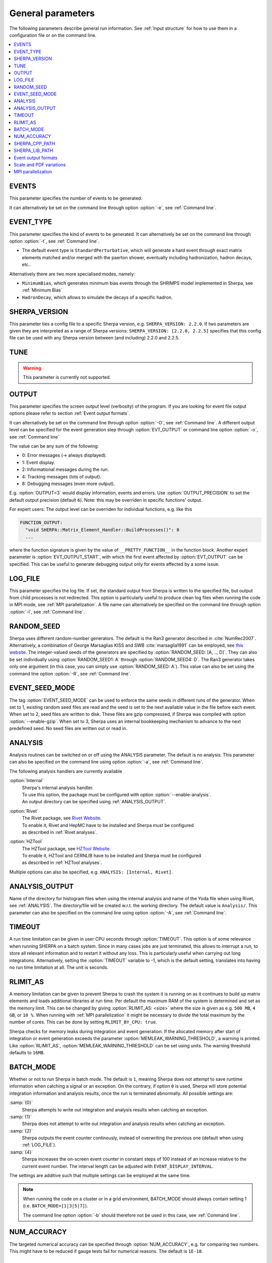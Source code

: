 .. _General Parameters:

******************
General parameters
******************


The following parameters describe general run information.  See
:ref:`Input structure` for how to use them in a configuration file or
on the command line.

.. contents::
   :local:

.. _param_EVENTS:

EVENTS
======

.. index:: EVENTS

This parameter specifies the number of events to be generated.

It can alternatively be set on the command line through option
:option:`-e`, see :ref:`Command line`.

.. _EVENT_TYPE:

EVENT_TYPE
==========

.. index:: EVENT_TYPE

This parameter specifies the kind of events to be generated.  It can
alternatively be set on the command line through option :option:`-t`,
see :ref:`Command line`.

* The default event type is ``StandardPerturbative``, which will
  generate a hard event through exact matrix elements matched and/or
  merged with the paerton shower, eventually including hadronization,
  hadron decays, etc..

Alternatively there are two more specialised modes, namely:

* ``MinimumBias``, which generates minimum bias events through the
  SHRIMPS model implemented in Sherpa, see :ref:`Minimum Bias`

* ``HadronDecay``, which allows to simulate the decays of a specific
  hadron.

.. _SHERPA_VERSION:

SHERPA_VERSION
==============

.. index:: SHERPA_VERSION

This parameter ties a config file to a specific Sherpa version, e.g.
``SHERPA_VERSION: 2.2.0``. If two parameters are given they are
interpreted as a range of Sherpa versions: ``SHERPA_VERSION: [2.2.0,
2.2.5]`` specifies that this config file can be used with any Sherpa
version between (and including) 2.2.0 and 2.2.5.

.. _TUNE:

TUNE
====

.. index:: TUNE

.. warning::

   This parameter is currently not supported.

..
   This parameter specifies which tune is to be used. Setting different
   tunes using this parameter ensures, that consistent settings are
   employed. This affects mostly :ref:`MPI Parameters` and
   :ref:`Intrinsic Transverse Momentum` parameters. Possible values are
   (for Sherpa 2.1.1):

   * ``CT10`` MPI tune for the Sherpa's default PDF, CT10. This is the default tune.

   * ``CT10_UEup`` Upward variation of MPI activity, variation of the CT10 tune to
     assess MPI uncertainties.

   * ``CT10_UEdown`` Downward variation of MPI activity, variation of the CT10 tune to
     assess MPI uncertainties.


.. _OUTPUT:

OUTPUT
======

.. index:: OUTPUT
.. index:: OUTPUT_PRECISION
.. index:: EVT_OUTPUT
.. index:: EVT_OUTPUT_START
.. index:: FUNCTION_OUTPUT

This parameter specifies the screen output level (verbosity) of the
program.  If you are looking for event file output options please
refer to section :ref:`Event output formats`.

It can alternatively be set on the command line through option
:option:`-O`, see :ref:`Command line`. A different output level can be
specified for the event generation step through :option:`EVT_OUTPUT`
or command line option :option:`-o`, see :ref:`Command line`

The value can be any sum of the following:

* 0: Error messages (-> always displayed).
* 1: Event display.
* 2: Informational messages during the run.
* 4: Tracking messages (lots of output).
* 8: Debugging messages (even more output).

E.g. :option:`OUTPUT=3` would display information, events and
errors. Use :option:`OUTPUT_PRECISION` to set the default output
precision (default ``6``).  Note: this may be overriden in specific
functions' output.

For expert users: The output level can be overriden for individual
functions, e.g. like this

.. code-block:: yaml

   FUNCTION_OUTPUT:
     "void SHERPA::Matrix_Element_Handler::BuildProcesses()": 8
     ...

where the function signature is given by the value of
``__PRETTY_FUNCTION__`` in the function block.  Another expert
parameter is :option:`EVT_OUTPUT_START`, with which the first event
affected by :option:`EVT_OUTPUT` can be specified. This can be useful
to generate debugging output only for events affected by a some issue.

.. _LOG_FILE:

LOG_FILE
========

.. index:: LOG_FILE

This parameter specifies the log file. If set, the standard output
from Sherpa is written to the specified file, but output from child
processes is not redirected. This option is particularly useful to
produce clean log files when running the code in MPI mode, see
:ref:`MPI parallelization`.  A file name can alternatively be
specified on the command line through option :option:`-l`, see
:ref:`Command line`.

.. _RANDOM_SEED:

RANDOM_SEED
===========

.. index:: RANDOM_SEED

Sherpa uses different random-number generators. The default is the
Ran3 generator described in :cite:`NumRec2007`.  Alternatively, a
combination of George Marsaglias KISS and SWB :cite:`marsaglia1991`
can be employed, see `this
<http://groups.google.co.uk/group/sci.stat.math/msg/edcb117233979602>`_
`website
<http://groups.google.co.uk/group/sci.math.num-analysis/msg/eb4ddde782b17051>`_.
The integer-valued seeds of the generators are specified by
:option:`RANDOM_SEED: [A, .., D]`. They can also be set individually
using :option:`RANDOM_SEED1: A` through :option:`RANDOM_SEED4: D`. The
Ran3 generator takes only one argument (in this case, you can simply
use :option:`RANDOM_SEED: A`). This value can also be set using the
command line option :option:`-R`, see :ref:`Command line`.

.. _EVENT_SEED_MODE:

EVENT_SEED_MODE
===============

The tag :option:`EVENT_SEED_MODE` can be used to enforce the same
seeds in different runs of the generator. When set to 1, existing
random seed files are read and the seed is set to the next available
value in the file before each event. When set to 2, seed files are
written to disk.  These files are gzip compressed, if Sherpa was
compiled with option :option:`--enable-gzip`.  When set to 3, Sherpa
uses an internal bookkeeping mechanism to advance to the next
predefined seed.  No seed files are written out or read in.

.. _ANALYSIS:

ANALYSIS
========

.. index:: ANALYSIS

Analysis routines can be switched on or off using the ANALYSIS
parameter.  The default is no analysis.  This parameter can also be
specified on the command line using option :option:`-a`, see
:ref:`Command line`.

The following analysis handlers are currently available

:option:`Internal`
  | Sherpa's internal analysis handler.
  | To use this option, the package must be configured with option :option:`--enable-analysis`.
  | An output directory can be specified using :ref:`ANALYSIS_OUTPUT`.

:option:`Rivet`
  | The Rivet package, see `Rivet Website <http://projects.hepforge.org/rivet/>`_.
  | To enable it, Rivet and HepMC have to be installed and Sherpa must be configured
  | as described in :ref:`Rivet analyses`.

:option:`HZTool`
  | The HZTool package, see `HZTool Website <http://hztool.hepforge.org/>`_.
  | To enable it, HZTool and CERNLIB have to be installed and Sherpa must be configured
  | as described in :ref:`HZTool analyses`.


Multiple options can also be specified, e.g. ``ANALYSIS: [Internal,
Rivet]``.

.. _ANALYSIS_OUTPUT:

ANALYSIS_OUTPUT
===============

.. index:: ANALYSIS_OUTPUT

Name of the directory for histogram files when using the internal
analysis and name of the Yoda file when using Rivet, see
:ref:`ANALYSIS`.  The directory/file will be created w.r.t. the
working directory. The default value is ``Analysis/``. This parameter
can also be specified on the command line using option :option:`-A`,
see :ref:`Command line`.

.. _TIMEOUT:

TIMEOUT
=======

.. index:: TIMEOUT

A run time limitation can be given in user CPU seconds through
:option:`TIMEOUT`. This option is of some relevance when running
SHERPA on a batch system. Since in many cases jobs are just
terminated, this allows to interrupt a run, to store all relevant
information and to restart it without any loss. This is particularly
useful when carrying out long integrations.  Alternatively, setting
the :option:`TIMEOUT` variable to -1, which is the default setting,
translates into having no run time limitation at all. The unit is
seconds.

.. _RLIMIT_AS:

RLIMIT_AS
=========

.. index:: RLIMIT_AS
.. index:: RLIMIT_BY_CPU
.. index:: MEMLEAK_WARNING_THRESHOLD

A memory limitation can be given to prevent Sherpa to crash the system
it is running on as it continues to build up matrix elements and loads
additional libraries at run time. Per default the maximum RAM of the
system is determined and set as the memory limit. This can be changed
by giving :option:`RLIMIT_AS: <size>` where the size is given as
e.g. ``500 MB``, ``4 GB``, or ``10 %``.  When running with :ref:`MPI
parallelization` it might be necessary to divide the total maximum by
the number of cores. This can be done by setting ``RLIMIT_BY_CPU:
true``.

Sherpa checks for memory leaks during integration and event
generation.  If the allocated memory after start of integration or
event generation exceeds the parameter
:option:`MEMLEAK_WARNING_THRESHOLD`, a warning is printed.  Like
:option:`RLIMIT_AS`, :option:`MEMLEAK_WARNING_THRESHOLD` can be set
using units.  The warning threshold defaults to ``16MB``.

.. _BATCH_MODE:

BATCH_MODE
==========

.. index:: BATCH_MODE
.. index:: EVENT_DISPLAY_INTERVAL

Whether or not to run Sherpa in batch mode. The default is ``1``,
meaning Sherpa does not attempt to save runtime information when
catching a signal or an exception. On the contrary, if option ``0`` is
used, Sherpa will store potential integration information and analysis
results, once the run is terminated abnormally. All possible settings
are:

:samp:`{0}`
      Sherpa attempts to write out integration and analysis
      results when catching an exception.

:samp:`{1}`
      Sherpa does not attempt to write out integration and
      analysis results when catching an exception.

:samp:`{2}`
      Sherpa outputs the event counter continously, instead of
      overwriting the previous one (default when using
      :ref:`LOG_FILE`).

:samp:`{4}`
      Sherpa increases the on-screen event counter in constant
      steps of 100 instead of an increase relative to the current
      event number. The interval length can be adjusted with
      ``EVENT_DISPLAY_INTERVAL``.

The settings are additive such that multiple settings can be employed
at the same time.

.. note::

   When running the code on a cluster or in a grid environment,
   BATCH_MODE should always contain setting 1
   (i.e. ``BATCH_MODE=[1|3|5|7]``).

   The command line option :option:`-b` should therefore not be used
   in this case, see :ref:`Command line`.

.. _NUM_ACCURACY:

NUM_ACCURACY
============

.. index:: NUM_ACCURACY

The targeted numerical accuracy can be specified through
:option:`NUM_ACCURACY`, e.g. for comparing two numbers. This might
have to be reduced if gauge tests fail for numerical reasons.  The
default is ``1E-10``.

.. _SHERPA_CPP_PATH:

SHERPA_CPP_PATH
===============

.. index:: SHERPA_CPP_PATH

The path in which Sherpa will eventually store dynamically created C++
source code.  If not specified otherwise, sets
:option:`SHERPA_LIB_PATH` to ``$SHERPA_CPP_PATH/Process/lib``. This
value can also be set using the command line option :option:`-L`, see
:ref:`Command line`. Both settings can also be set using environment
variables.

.. _SHERPA_LIB_PATH:

SHERPA_LIB_PATH
===============

.. index:: SHERPA_LIB_PATH

The path in which Sherpa looks for dynamically linked libraries from
previously created C++ source code, cf. :ref:`SHERPA_CPP_PATH`.

.. _Event output formats:

Event output formats
====================

.. index:: HepMC_GenEvent
.. index:: HepMC_Short
.. index:: HEPEVT
.. index:: LHEF
.. index:: Root
.. index:: Delphes
.. index:: FILE_SIZE
.. index:: EVENT_FILE_PATH
.. index:: EVENT_OUTPUT_PRECISION
.. index:: EVENT_OUTPUT
.. index:: EVENT_INPUT

Sherpa provides the possibility to output events in various formats,
e.g. the HepEVT common block structure or the HepMC format.  The
authors of Sherpa assume that the user is sufficiently acquainted with
these formats when selecting them.

If the events are to be written to file, the parameter
:option:`EVENT_OUTPUT` must be specified together with a file name. An
example would be ``EVENT_OUTPUT: HepMC_GenEvent[MyFile]``, where
``MyFile`` stands for the desired file base name. More than one output
can also be specified:

.. code-block:: yaml

   EVENT_OUTPUT:
     - HepMC_GenEvent[MyFile]
     - Root[MyFile]

The following formats are currently available:

:option:`HepMC_GenEvent`
  Generates output in HepMC::IO_GenEvent
  format. The HepMC::GenEvent::m_weights weight vector stores the
  following items: ``[0]`` event weight, ``[1]`` combined matrix
  element and PDF weight (missing only phase space weight information,
  thus directly suitable for evaluating the matrix element value of
  the given configuration), ``[2]`` event weight normalisation (in
  case of unweighted events event weights of ~ +/-1 can be obtained by
  (event weight)/(event weight normalisation)), and ``[3]`` number of
  trials. The total cross section of the simulated event sample can be
  computed as the sum of event weights divided by the sum of the
  number of trials.  This value must agree with the total cross
  section quoted by Sherpa at the end of the event generation run, and
  it can serve as a cross-check on the consistency of the HepMC event
  file.  Note that Sherpa conforms to the Les Houches 2013 suggestion
  (http://phystev.in2p3.fr/wiki/2013:groups:tools:hepmc) of indicating
  interaction types through the GenVertex type-flag.  Multiple event
  weights can also be enabled with HepMC versions >=2.06, cf.
  :ref:`Scale and PDF variations`. The following additional
  customisations can be used

  ``HEPMC_USE_NAMED_WEIGHTS: <false|true>`` Enable filling weights
  with an associated name. The nominal event weight has the key
  ``Weight``. ``MEWeight``, ``WeightNormalisation`` and ``NTrials``
  provide additional information for each event as described
  above. Needs HepMC version >=2.06.

  ``HEPMC_EXTENDED_WEIGHTS: <false|true>`` Write additional event
  weight information needed for a posteriori reweighting into the
  WeightContainer, cf. :ref:`A posteriori scale and PDF variations
  using the HepMC GenEvent Output`. Necessitates the use of
  ``HEPMC_USE_NAMED_WEIGHTS``.

  ``HEPMC_TREE_LIKE: <false|true>`` Force the event record to be
  stricly tree-like. Please note that this removes some information
  from the matrix-element-parton-shower interplay which would be
  otherwise stored.

:option:`HepMC_Short`

  Generates output in HepMC::IO_GenEvent format, however, only
  incoming beams and outgoing particles are stored. Intermediate and
  decayed particles are not listed. The event weights stored as the
  same as above, and ``HEPMC_USE_NAMED_WEIGHTS`` and
  ``HEPMC_EXTENDED_WEIGHTS`` can be used to customise.

:option:`HepMC3_GenEvent`
  Generates output using HepMC3 library. The format of the output is
  set with ``HEPMC3_IO_TYPE: <0|1|2|3|4>`` tag.  The default value is
  0 and corresponds to ASCII GenEvent. Other available options are 1:
  HepEvt 2: ROOT file with every event written as an object of class
  GenEvent. 3: ROOT file with GenEvent objects writen into TTree.
  Otherwise similar to ``HepMC_GenEvent``.

:option:`Delphes_GenEvent`
  Generates output in `Root <http://root.cern.ch>`_ format, which can
  be passed to `Delphes <http://cp3.irmp.ucl.ac.be/projects/delphes>`_
  for analyses.  Input events are taken from the HepMC
  interface. Storage space can be reduced by up to 50% compared to
  gzip compressed HepMC. This output format is available only if
  Sherpa was configured and installed with options
  :option:`--enable-root` and
  :option:`--enable-delphes=/path/to/delphes`.

:option:`Delphes_Short`
  Generates output in `Root <http://root.cern.ch>`_ format, which can
  be passed to `Delphes <http://cp3.irmp.ucl.ac.be/projects/delphes>`_
  for analyses.  Only incoming beams and outgoing particles are
  stored.

:option:`PGS`
  Generates output in `StdHEP <http://cepa.fnal.gov/psm/stdhep>`_
  format, which can be passed to `PGS
  <http://www.physics.ucdavis.edu/~conway/research/software/pgs/pgs4-general.htm>`_
  for analyses. This output format is available only if Sherpa was
  configured and installed with options
  :option:`--enable-hepevtsize=4000` and
  :option:`--enable-pgs=/path/to/pgs`.  Please refer to the PGS
  documentation for how to pass StdHEP event files on to PGS.  If you
  are using the LHC olympics executeable, you may run
  ``./olympics --stdhep events.lhe <other options>``.

:option:`PGS_Weighted`
  Generates output in `StdHEP <http://cepa.fnal.gov/psm/stdhep>`_
  format, which can be passed to `PGS
  <http://www.physics.ucdavis.edu/~conway/research/software/pgs/pgs4-general.htm>`_
  for analyses. Event weights in the HEPEV4 common block are stored in
  the event file.

:option:`HEPEVT`
  Generates output in HepEvt format.

:option:`LHEF`
  Generates output in Les Houches Event File format. This output
  format is intended for output of **matrix element configurations
  only**. Since the format requires PDF information to be written out
  in the outdated PDFLIB/LHAGLUE enumeration format this is only
  available automatically if LHAPDF is used, the identification
  numbers otherwise have to be given explicitly via
  ``LHEF_PDF_NUMBER`` (``LHEF_PDF_NUMBER_1`` and ``LHEF_PDF_NUMBER_2``
  if both beams carry different structure functions).  This format
  currently outputs matrix element information only, no information
  about the large-Nc colour flow is given as the LHEF output format is
  not suited to communicate enough information for meaningful parton
  showering on top of multiparton final states.

:option:`Root`
  Generates output in ROOT ntuple format **for NLO event generation
  only**.  For details on the ntuple format, see :ref:`A posteriori
  scale and PDF variations using the ROOT NTuple Output <A posteriori
  scale and PDF variations using the ROOT NTuple Output>`.  This
  output option is available only if Sherpa was linked to ROOT during
  installation by using the configure option
  ``--enable-root=/path/to/root``.  ROOT ntuples can be read back into
  Sherpa and analyzed using the option :option:`EVENT_INPUT`. This
  feature is described in :ref:`NTuple production`.

The output can be further customized using the following options:

:option:`FILE_SIZE`
  Number of events per file (default: unlimited).

:option:`EVENT_FILE_PATH`
  Directory where the files will be stored.

:option:`EVENT_OUTPUT_PRECISION`
  Steers the precision of all numbers written to file (default: 12).

For all output formats except ROOT and Delphes, events can be written
directly to gzipped files instead of plain text. The option
:option:`--enable-gzip` must be given during installation to enable
this feature.

.. _Scale and PDF variations:

Scale and PDF variations
========================

Sherpa can compute alternative event weights for different scale and
PDF choices on-the-fly, resulting in alternative weights for the generated
event. The can be evoked with the following syntax

.. code-block:: yaml

   VARIATIONS:
   - "<muR-fac-1>,<muF-fac-1>,<PDF-1>"
   - "<muR-fac-2>,<muF-fac-2>,<PDF-2>"
   ...

The key word ``VARIATIONS`` takes a list of
variation factors for the nominal renormalisation and factorisation scale
and an associated PDF set. If the scale factors are omitted, they default to 1.
Any set present in any of the PDF library interfaces
loaded through ``PDF_LIBRARY`` can be used. If no PDF set is given it
defaults to the nominal one. Specific PDF members can be
specified by appending the PDF set name with ``/<member-id>``.  Enclosing
the pdf set with square brackets will expand to variations over all members of
that set. This only works with LHAPDF6 sets or the internal default sets.
Please note that scales are, as always in Sherpa, given in their quadratic
form.  Thus, a variation of factor 4 of the squared scale [GeV^2] means a
variation of factor 2 on the scale itself [GeV].
Scales also support square bracket expansion, e.g. ``[4]`` expands to
``1/4, 1, 4``. Enclosing both scale tags with square brackets expands to the
7-point scale variation:

.. code-block:: yaml

   VARIATIONS:
     - "[4,4]"

   # is equivalent to
   VARIATIONS:
     - 0.25,0.25
     - 1,0.25
     - 0.25,1
     - 1,1
     - 4,1
     - 1,4
     - 4,4

Thus, a complete variation using the PDF4LHC convention would read

.. code-block:: yaml

   VARIATIONS:
     - "[4,4]"
     - "[CT10nlo]"
     - "[MMHT2014nlo68cl]"
     - "[NNPDF30_nlo_as_0118]"

Please note, this syntax will create :math:`7+53+51+101=212`
additional weights for each event.

Note that the square bracket expansion includes trivial scale
variations and the central PDF set. This can be disabled with
``VARIATIONS_INCLUDE_CV: false``.

The additional event weights can then be written into the event
output.  However, this is currently only supported for
``HepMC_GenEvent`` and ``HepMC_Short`` with versions >=2.06 and
``HEPMC_USE_NAMED_WEIGHTS: true``.  The alternative event weights
follow the Les Houches naming convention for such variations, ie. they
are named ``MUR<fac>_MUF<fac>_PDF<id>``.  When using Sherpa's
interface to Rivet, :ref:`Rivet analyses`, separate instances of
Rivet, one for each alternative event weight in addition to the
nominal one, are instantiated leading to one set of histograms each.
They are again named using the ``MUR<fac>_MUF<fac>_PDF<id>``
convention.

The user must also be aware that, of course, the cross section of the
event sample, changes when using an alternative event weight as
compared to the nominal one. Any histograming therefore has to account
for this and recompute the total cross section as the sum of weights
devided by the number of trials, cf. :ref:`Cross section
determination`.

The on-the-fly reweighting works for all event generation modes
(weighted or (partially) unweighted) and all calculation types (LO,
LOPS, NLO, NLOPS, MEPS\@LO, MEPS\@NLO and MENLOPS).
However, the reweighting of parton shower emissions has to be enabled explicitly,
using :option:`CSS_REWEIGHT: true`.  This should work out of the box for both scale
and PDF variations.  If numerical issues are encountered, one can try to
increase :option:`CSS_REWEIGHT_SCALE_CUTOFF` (default: 0).
This disables shower variations for emissions at scales below the value.
An additional safeguard against rare spuriously large shower variation
weights is implemented as @code{CSS_MAX_REWEIGHT_FACTOR} (default: 1e3).
Any variation weights accumulated during an event and larger than this factor
will be ignored and reset to 1.

To include the ME-only variations along with the full variations in the
HepMC/Rivet output, you can use ``HEPMC_INCLUDE_ME_ONLY_VARIATIONS:
true`` and ``RIVET: @{ INCLUDE_HEPMC_ME_ONLY_VARIATIONS: true @``},
respectively.

.. _MPI parallelization:

MPI parallelization
===================

MPI parallelization in Sherpa can be enabled using the configuration
option :option:`--enable-mpi`. Sherpa supports `OpenMPI
<http://www.open-mpi.org/>`_ and `MPICH2
<http://www.mcs.anl.gov/research/projects/mpich2/>`_ . For detailed
instructions on how to run a parallel program, please refer to the
documentation of your local cluster resources or the many excellent
introductions on the internet. MPI parallelization is mainly intended
to speed up the integration process, as event generation can be
parallelized trivially by starting multiple instances of Sherpa with
different random seed, cf.  :ref:`RANDOM_SEED`. However, both the
internal analysis module and the Root NTuple writeout can be used with
MPI. Note that these require substantial data transfer.

Please note that the process information contained in the ``Process``
directory for both Amegic and Comix needs to be generated without MPI
parallelization first. Therefore, first run

.. code-block:: shell-session

   $ Sherpa -f <run-card> INIT_ONLY=1

and, in case of using Amegic, compile the libraries. Then start your
parallized integration, e.g.

.. code-block:: shell-session

   $ mpirun -n <n> Sherpa -f <run-card> -e 0

After the integration has finished, you can submit individual jobs to generate
event samples (with a different random seed for each job).  Upon completion,
the results can be merged.
